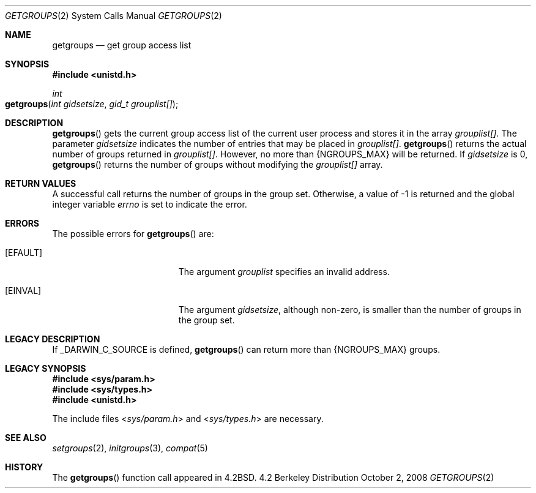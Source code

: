 .\"
.\" Copyright (c) 2008 Apple Inc.  All rights reserved.
.\"
.\" @APPLE_LICENSE_HEADER_START@
.\" 
.\" This file contains Original Code and/or Modifications of Original Code
.\" as defined in and that are subject to the Apple Public Source License
.\" Version 2.0 (the 'License'). You may not use this file except in
.\" compliance with the License. Please obtain a copy of the License at
.\" http://www.opensource.apple.com/apsl/ and read it before using this
.\" file.
.\" 
.\" The Original Code and all software distributed under the License are
.\" distributed on an 'AS IS' basis, WITHOUT WARRANTY OF ANY KIND, EITHER
.\" EXPRESS OR IMPLIED, AND APPLE HEREBY DISCLAIMS ALL SUCH WARRANTIES,
.\" INCLUDING WITHOUT LIMITATION, ANY WARRANTIES OF MERCHANTABILITY,
.\" FITNESS FOR A PARTICULAR PURPOSE, QUIET ENJOYMENT OR NON-INFRINGEMENT.
.\" Please see the License for the specific language governing rights and
.\" limitations under the License.
.\" 
.\" @APPLE_LICENSE_HEADER_END@
.\"
.\"
.\"	$NetBSD: getgroups.2,v 1.8 1995/02/27 12:32:57 cgd Exp $
.\"
.\" Copyright (c) 1983, 1991, 1993
.\"	The Regents of the University of California.  All rights reserved.
.\"
.\" Redistribution and use in source and binary forms, with or without
.\" modification, are permitted provided that the following conditions
.\" are met:
.\" 1. Redistributions of source code must retain the above copyright
.\"    notice, this list of conditions and the following disclaimer.
.\" 2. Redistributions in binary form must reproduce the above copyright
.\"    notice, this list of conditions and the following disclaimer in the
.\"    documentation and/or other materials provided with the distribution.
.\" 3. All advertising materials mentioning features or use of this software
.\"    must display the following acknowledgement:
.\"	This product includes software developed by the University of
.\"	California, Berkeley and its contributors.
.\" 4. Neither the name of the University nor the names of its contributors
.\"    may be used to endorse or promote products derived from this software
.\"    without specific prior written permission.
.\"
.\" THIS SOFTWARE IS PROVIDED BY THE REGENTS AND CONTRIBUTORS ``AS IS'' AND
.\" ANY EXPRESS OR IMPLIED WARRANTIES, INCLUDING, BUT NOT LIMITED TO, THE
.\" IMPLIED WARRANTIES OF MERCHANTABILITY AND FITNESS FOR A PARTICULAR PURPOSE
.\" ARE DISCLAIMED.  IN NO EVENT SHALL THE REGENTS OR CONTRIBUTORS BE LIABLE
.\" FOR ANY DIRECT, INDIRECT, INCIDENTAL, SPECIAL, EXEMPLARY, OR CONSEQUENTIAL
.\" DAMAGES (INCLUDING, BUT NOT LIMITED TO, PROCUREMENT OF SUBSTITUTE GOODS
.\" OR SERVICES; LOSS OF USE, DATA, OR PROFITS; OR BUSINESS INTERRUPTION)
.\" HOWEVER CAUSED AND ON ANY THEORY OF LIABILITY, WHETHER IN CONTRACT, STRICT
.\" LIABILITY, OR TORT (INCLUDING NEGLIGENCE OR OTHERWISE) ARISING IN ANY WAY
.\" OUT OF THE USE OF THIS SOFTWARE, EVEN IF ADVISED OF THE POSSIBILITY OF
.\" SUCH DAMAGE.
.\"
.\"     @(#)getgroups.2	8.2 (Berkeley) 4/16/94
.\"
.Dd October 2, 2008
.Dt GETGROUPS 2
.Os BSD 4.2
.Sh NAME
.Nm getgroups
.Nd get group access list
.Sh SYNOPSIS
.Fd #include <unistd.h>
.Ft int
.Fo getgroups
.Fa "int gidsetsize"
.Fa "gid_t grouplist[]"
.Fc
.Sh DESCRIPTION
.Fn getgroups
gets the current group access list of the current user process
and stores it in the array 
.Fa grouplist[] .
The parameter
.Fa gidsetsize
indicates the number of entries that may be placed in 
.Fa grouplist[] .
.Fn getgroups
returns the actual number of groups returned in
.Fa grouplist[] .
However, no more than
.Dv {NGROUPS_MAX}
will be returned. If
.Fa gidsetsize
is 0, 
.Fn getgroups
returns the number of groups without modifying the
.Fa grouplist[]
array.
.Sh RETURN VALUES
A successful call returns the number of groups in the group set.
Otherwise, a value of -1 is returned and the global integer variable
.Va errno
is set to indicate the error.
.Sh ERRORS
The possible errors for
.Fn getgroups
are:
.Bl -tag -width Er
.\" ==========
.It Bq Er EFAULT
The argument
.Fa grouplist
specifies an invalid address.
.\" ==========
.It Bq Er EINVAL
The argument
.Fa gidsetsize ,
although non-zero,
is smaller than the number of groups in the group set.
.El
.Sh LEGACY DESCRIPTION
If _DARWIN_C_SOURCE is defined, 
.Fn getgroups
can return more than
.Dv {NGROUPS_MAX}
groups.
.Sh LEGACY SYNOPSIS
.Fd #include <sys/param.h>
.Fd #include <sys/types.h>
.Fd #include <unistd.h>
.Pp
The include files
.In sys/param.h
and
.In sys/types.h
are necessary.
.Sh SEE ALSO
.Xr setgroups 2 ,
.Xr initgroups 3 ,
.Xr compat 5
.Sh HISTORY
The
.Fn getgroups
function call appeared in
.Bx 4.2 .
